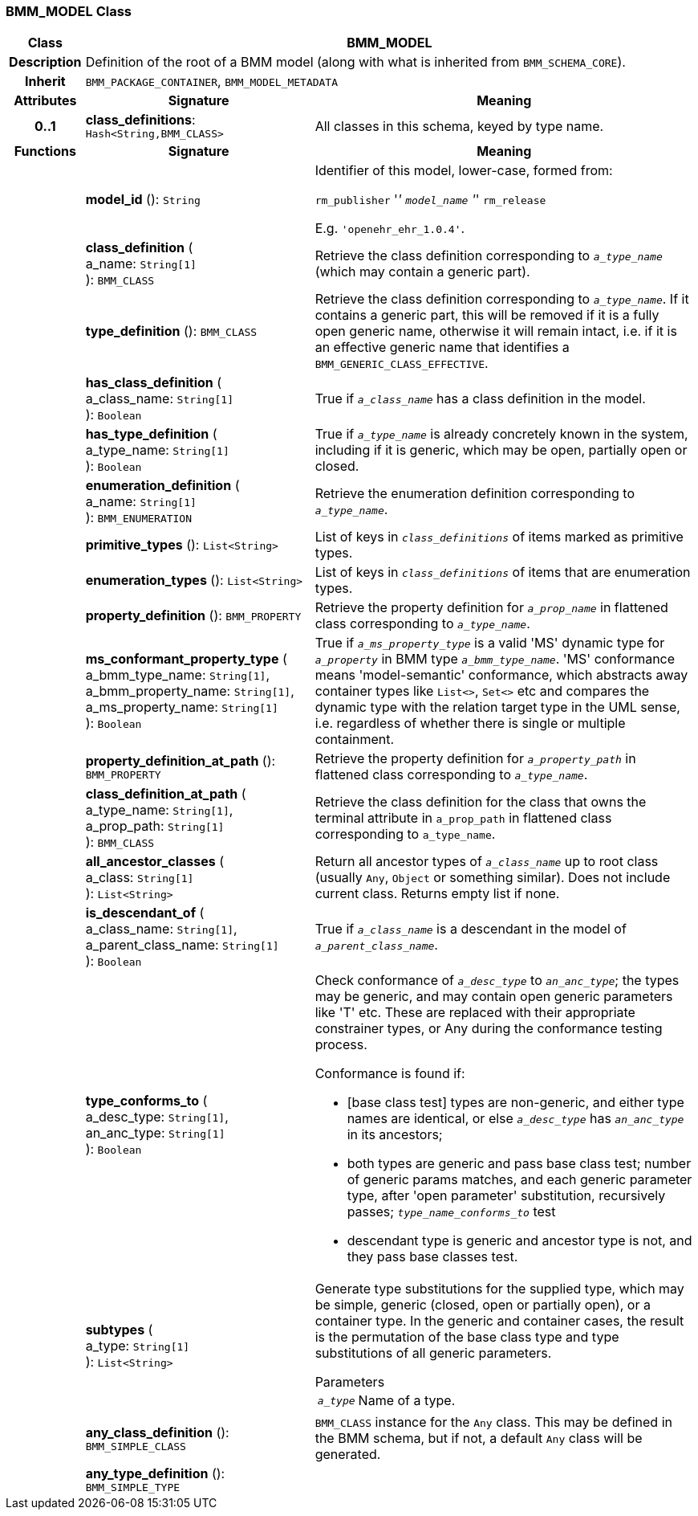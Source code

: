 === BMM_MODEL Class

[cols="^1,3,5"]
|===
h|*Class*
2+^h|*BMM_MODEL*

h|*Description*
2+a|Definition of the root of a BMM model (along with what is inherited from `BMM_SCHEMA_CORE`).

h|*Inherit*
2+|`BMM_PACKAGE_CONTAINER`, `BMM_MODEL_METADATA`

h|*Attributes*
^h|*Signature*
^h|*Meaning*

h|*0..1*
|*class_definitions*: `Hash<String,BMM_CLASS>`
a|All classes in this schema, keyed by type name.
h|*Functions*
^h|*Signature*
^h|*Meaning*

h|
|*model_id* (): `String`
a|Identifier of this model, lower-case, formed from:

`rm_publisher` '_' `model_name` '_' `rm_release`

E.g. `'openehr_ehr_1.0.4'`.

h|
|*class_definition* ( +
a_name: `String[1]` +
): `BMM_CLASS`
a|Retrieve the class definition corresponding to `_a_type_name_` (which may contain a generic part).

h|
|*type_definition* (): `BMM_CLASS`
a|Retrieve the class definition corresponding to `_a_type_name_`. If it contains a generic part, this will be removed if it is a fully open generic name, otherwise it will remain intact, i.e. if it is an effective generic name that identifies a `BMM_GENERIC_CLASS_EFFECTIVE`.

h|
|*has_class_definition* ( +
a_class_name: `String[1]` +
): `Boolean`
a|True if `_a_class_name_` has a class definition in the model.

h|
|*has_type_definition* ( +
a_type_name: `String[1]` +
): `Boolean`
a|True if `_a_type_name_` is already concretely known in the system, including if it is generic, which may be open, partially open or closed.

h|
|*enumeration_definition* ( +
a_name: `String[1]` +
): `BMM_ENUMERATION`
a|Retrieve the enumeration definition corresponding to `_a_type_name_`.

h|
|*primitive_types* (): `List<String>`
a|List of keys in `_class_definitions_` of items marked as primitive types.

h|
|*enumeration_types* (): `List<String>`
a|List of keys in `_class_definitions_` of items that are enumeration types.

h|
|*property_definition* (): `BMM_PROPERTY`
a|Retrieve the property definition for `_a_prop_name_` in flattened class corresponding to `_a_type_name_`.

h|
|*ms_conformant_property_type* ( +
a_bmm_type_name: `String[1]`, +
a_bmm_property_name: `String[1]`, +
a_ms_property_name: `String[1]` +
): `Boolean`
a|True if `_a_ms_property_type_` is a valid 'MS' dynamic type for `_a_property_` in BMM type `_a_bmm_type_name_`. 'MS' conformance means 'model-semantic' conformance, which abstracts away container types like `List<>`, `Set<>` etc and compares the dynamic type with the relation target type in the UML sense, i.e. regardless of whether there is single or multiple containment.

h|
|*property_definition_at_path* (): `BMM_PROPERTY`
a|Retrieve the property definition for `_a_property_path_` in flattened class corresponding to `_a_type_name_`.

h|
|*class_definition_at_path* ( +
a_type_name: `String[1]`, +
a_prop_path: `String[1]` +
): `BMM_CLASS`
a|Retrieve the class definition for the class that owns the terminal attribute in `a_prop_path` in flattened class corresponding to `a_type_name`.

h|
|*all_ancestor_classes* ( +
a_class: `String[1]` +
): `List<String>`
a|Return all ancestor types of `_a_class_name_` up to root class (usually `Any`, `Object` or something similar). Does  not include current class. Returns empty list if none.

h|
|*is_descendant_of* ( +
a_class_name: `String[1]`, +
a_parent_class_name: `String[1]` +
): `Boolean`
a|True if `_a_class_name_` is a descendant in the model of `_a_parent_class_name_`.

h|
|*type_conforms_to* ( +
a_desc_type: `String[1]`, +
an_anc_type: `String[1]` +
): `Boolean`
a|Check conformance of `_a_desc_type_` to `_an_anc_type_`; the types may be generic, and may contain open generic parameters like 'T' etc. These are replaced with their appropriate constrainer types, or Any during the conformance testing process.

Conformance is found if:

* [base class test] types are non-generic, and either type names are identical, or else `_a_desc_type_` has `_an_anc_type_` in its ancestors;
* both types are generic and pass base class test; number of generic params matches, and each generic parameter type, after 'open parameter' substitution, recursively passes; `_type_name_conforms_to_` test
* descendant type is generic and ancestor type is not, and they pass base classes test.

h|
|*subtypes* ( +
a_type: `String[1]` +
): `List<String>`
a|Generate type substitutions for the supplied type, which may be simple, generic (closed, open or partially open), or a container type. In the generic and container cases, the result is the permutation of the base class type and type substitutions of all generic parameters.

.Parameters +
[horizontal]
`_a_type_`:: Name of a type.

h|
|*any_class_definition* (): `BMM_SIMPLE_CLASS`
a|`BMM_CLASS` instance for the `Any` class. This may be defined in the BMM schema, but if not, a default `Any` class will be generated.

h|
|*any_type_definition* (): `BMM_SIMPLE_TYPE`
a|
|===
